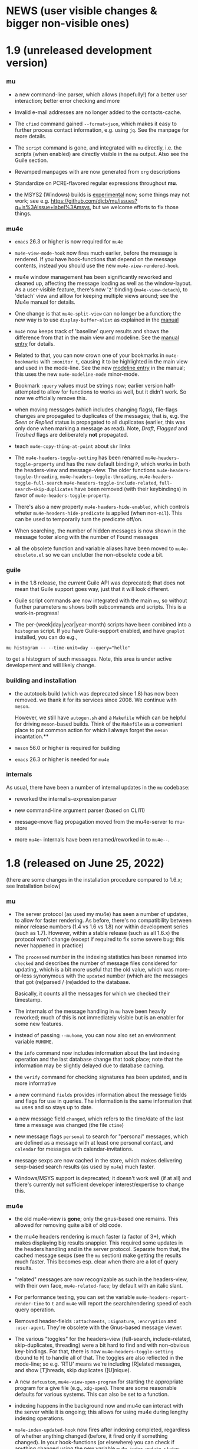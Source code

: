#+STARTUP:showall
* NEWS (user visible changes & bigger non-visible ones)

* 1.9 (unreleased development version)

*** mu

   - a new command-line parser, which allows (hopefully!) for a better user
     interaction; better error checking and more

   - Invalid e-mail addresses are no longer added to the contacts-cache.

   - The ~cfind~ command gained ~--format=json~, which makes it easy to further
     process contact information, e.g. using ~jq~. See the manpage for more
     details.

   - The ~script~ command is gone, and integrated with ~mu~ directly, i.e. the
     scripts (when enabled) are directly visible in the ~mu~ output. Also see the
     Guile section.

   - Revamped manpages with are now generated from ~org~ descriptions

   - Standardize on PCRE-flavored regular expressions throughout *mu*.

   - the MSYS2 (Windows) builds is _experimental_ now; some things may not work;
     see e.g. https://github.com/djcb/mu/issues?q=is%3Aissue+label%3Amsys, but
     we welcome efforts to fix those things.

*** mu4e

    - ~emacs~ 26.3 or higher is now required for ~mu4e~

    - ~mu4e-view-mode-hook~ now fires much earlier, before the message is
      rendered. If you have hook-functions that depend on the message contents,
      instead you should use the new ~mu4e-view-rendered-hook~.

    - mu4e window management has been significantly reworked and cleaned up,
      affecting the message loading as well as the window-layout. As a
      user-visible feature, there's now 'z' binding (~mu4e-view-detach~), to
      'detach' view and alllow for keeping multiple views around; see the Mu4e
      manual for details.

    - One change is that ~mu4e-split-view~ can no longer be a function; the new
      way is to use ~display-buffer-alist~ as explained in the [[info:mu4e:Buffer Display][manual]]

    - ~mu4e~ now keeps track of 'baseline' query results and shows the difference
      from that in the main view and modeline. See the [[info:mu4e#Bookmarks and Maildirs][manual entry]] for details.

    - Related to that, you can now crown one of your bookmarks in =mu4e-bookmarks=
      with ~:monitor t~, causing it to be highlighted in the main view and used in
      the mode-line. See the new [[info:mu4e#Modeline][modeline entry]] in the manual; this uses the new
      =mu4e-modeline-mode= minor-mode.

    - Bookmark ~:query~ values must be strings now; earlier version half-attempted
      to allow for functions to works as well, but it didn't work. So now we
      officially remove this.

    - when moving messages (which includes changing flags), file-flags changes
      are propagated to duplicates of the messages; that is, e.g. the /Seen/ or
      /Replied/ status is propagated to all duplicates (earlier, this was only
      done when marking a message as read). Note, /Draft/, /Flagged/ and /Trashed/
      flags are deliberately *not* propagated.

    - teach ~mu4e-copy-thing-at-point~ about ~shr~ links

    - The ~mu4e-headers-toggle-setting~ has been renamed
      ~mu4e-headers-toggle-property~ and has the new default binding ~P~, which
      works in both the headers-view and message-view. The older functions
      ~mu4e-headers-toggle-threading~, ~mu4e-headers-toggle-threading~,
      ~mu4e-headers-toggle-full-search~ ~mu4e-headers-toggle-include-related~,
      ~full-search~skip-duplicates~ have been removed (with their keybindings) in
      favor of ~mu4e-headers-toggle-property~.

    - There's also a new property ~mu4e-headers-hide-enabled~, which controls
      wheter ~mu4e-headers-hide-predicate~ is applied (when non-~nil~). This can be
      used to temporarily turn the predicate off/on.

    - When searching, the number of hidden messages is now shown in the
      message footer along with the number of Found messages

    - all the obsolete function and variable aliases have been moved to
      ~mu4e-obsolete.el~ so we can unclutter the non-obsolete code a bit.

*** guile

     - in the 1.8 release, the /current/ Guile API was deprecated; that does not
       mean that Guile support goes way, just that it will look different.

     - Guile script commands are now integrated with the main ~mu~, so without
       further parameters ~mu~ shows both subcommands and scripts. This is a
       work-in-progress!

     - The per-(week|day|year|year-month) scripts have been combined into a
       ~histogram~ script. If you have Guile-support enabled, and have ~gnuplot~
       installed, you can do e.g.,

#+begin_example
     mu histogram -- --time-unit=day --query="hello"
#+end_example

       to get a histogram of such messages. Note, this area is under active
       developement and will likely change.

*** building and installation

    - the autotools build (which was deprecated since 1.8) has now been removed.
      we thank it for its services since 2008. We continue with ~meson~.

      However, we still have ~autogen.sh~ and a ~Makefile~ which can be helpful for
      driving ~meson~-based builds. Think of the ~Makefile~ as a convenient place to
      put common action for which I always forget the ~meson~ incantation.**

    - ~meson~ 56.0 or higher is required for building

    - ~emacs~ 26.3 or higher is needed for ~mu4e~

*** internals

    As usual, there have been a number of internal updates in the ~mu~ codebase:

    - reworked the internal s-expression parser

    - new command-line argument parser (based on CLI11)

    - message-move flag propagation moved from the mu4e-server to mu-store

    - more =mu4e~= internals have been renamed/reworked in to ~mu4e--~.

* 1.8 (released on June 25, 2022)

  (there are some changes in the installation procedure compared to 1.6.x; see
  Installation below)

*** mu

   - The server protocol (as used my mu4e) has seen a number of updates, to
     allow for faster rendering. As before, there's no compatibility between
     minor release numbers (1.4 vs 1.6 vs 1.8) nor within development series
     (such as 1.7). However, within a stable release (such as all 1.6.x) the
     protocol won't change (except if required to fix some severe bug; this
     never happened in practice)

   - The ~processed~ number in the indexing statistics has been renamed into
     ~checked~ and describes the number of message files considered for updating,
     which is a bit more useful that the old value, which was more-or-less
     synonymous with the ~updated~ number (which are the messages that got
     (re)parsed / (re)added to the database.

     Basically, it counts all the messages for which we checked their timestamp.

   - The internals of the message handling in ~mu~ have been heavily reworked;
     much of this is not immediately visible but is an enabler for some new
     features.

   - instead of passing ~--muhome~, you can now also set an environment variable
     ~MUHOME~.

   - the ~info~ command now includes information about the last indexing
     operation and the last database change that took place; note that the
     information may be slightly delayed due to database caching.

   - the ~verify~ command for checking signatures has been updated, and is more
     informative

   - a new command ~fields~ provides information about the message fields and
     flags for use in queries. The information is the same information that ~mu~
     uses and so stays up to date.

   - a new message field ~changed~, which refers to the time/date of the last
     time a message was changed (the file ~ctime~)

   - new message flags ~personal~ to search for "personal" messages, which are
     defined as a message with at least one personal contact, and ~calendar~ for
     messages with calendar-invitations.

   - message sexps are now cached in the store, which makes delivering
     sexp-based search results (as used by ~mu4e~) much faster.

   - Windows/MSYS support is deprecated; it doesn't work well (if at all) and
     there's currently not sufficient developer interest/expertise to change
     this.

*** mu4e

   - the old mu4e-view is *gone*; only the gnus-based one remains. This allowed
     for removing quite a bit of old code.

   - the mu4e headers rendering is much faster (a factor of 3+), which makes
     displaying big results snappier. This required some updates in the headers
     handling and in the server protocol. Separate from that, the cached
     message sexps (see the ~mu~ section) make getting the results much faster.
     This becomes esp. clear when there are a lot of query results.

   - "related" messages are now recognizable as such in the headers-view, with
     their own face, ~mu4e-related-face~; by default with an italic slant.

   - For performance testing, you can set the variable
     ~mu4e-headers-report-render-time~ to ~t~ and ~mu4e~ will report the
     search/rendering speed of each query operation.

   - Removed header-fields ~:attachments~, ~:signature~, ~:encryption~ and
     ~:user-agent~. They're obsolete with the Gnus-based message viewer.

   - The various "toggles" for the headers-view (full-search, include-related,
     skip-duplicates, threading) were a bit hard to find and with non-obvious
     key-bindings. For that, there is now ~mu4e-headers-toggle-setting~ (bound
     to ~M~) to handle all of that. The toggles are also reflected in the
     mode-line; so e.g. 'RTU' means we're including [R]elated messages, and show
     [T]hreads, skip duplicates ([U]nique).

   - A new ~defcustom~, ~mu4e-view-open-program~ for starting the appropriate
     program for a give file (e.g., ~xdg-open~). There are some reasonable
     defaults for various systems. This can also be set to a function.

   - indexing happens in the background now and mu4e can interact with the
     server while it is ongoing; this allows for using mu4e during lengthy
     indexing operations.

   - ~mu4e-index-updated-hook~ now fires after indexing completed, regardless of
     whether anything changed (before, it fired only if something changed). In
     your hook-functions (or elsewhere) you can check if anything changed using
     the new variable ~mu4e-index-update-status~. And note that ~processed~ has
     been renamed into ~checked~, with a slightly different meaning, see the mu
     section.

   - ~message-user-organization~ can now be used to set the ~Organization:~
     header. See its docstring for details.

   - ~mu4e-compose-context-switch~ no longer attempts to update the draft folder
     (which turned out to be a little fragile). However, it has been updated to
     automatically change the ~Organization:~ header, and attempts to update the
     message signature. Also, there's a key-binding now: ~C-c ;~

   - Changed the default for ~mu4e-compose-complete-only-after~ to 2018-01-01,
     to filter out contacts not seen after that date.

   - As an additional measure to limit the number of contacts that mu4e loads
     for auto-completions, there's ~mu4e-compose-complete-max~, to set a precise
     numerical match (*before* any possible filtering). Set to ~nil~ (no maximum
     by default).

   - Updated the "fancy" characters for some header fields. Added new ones for
     personal and list messages.

   - Removed ~make-mu4e-bookmark~ which was obsoleted in version 1.3.9.

   - Add command ~mu4e-sexp-at-point~ for showing/hiding the s-expression for
     the message-at-point. Useful for development / debugging. Bound to ~,~ in
     headers and view mode.

   - undo is now supported across message-saves

   - a lot of the internals have been changed:

     - =mu4e= is slowly moving from using the '=~'= to the more common '=--'=
       separator for private functions; i.e., =mu4e-foo= becomes =mu4e--foo=.

     - =mu4e-utils.el= had become a bit of a dumping ground for bits of code;
       it's gone now, with the functionality move to topic-specific files --
       =mu4e-folders.el=, =mu4e-bookmarks.el=, =mu4e-update.el=, and included in
       existing files.

     - the remaining common functionality has ended up in =mu4e-helpers.el=

     - =mu4e-search.el= takes the search-specific code from =mu4e-headers.el=,
	and adds a minor-mode for the keybindings.

     - =mu4e-context.el= and =mu4e-update.el= also define minor modes with
	keybindings, which saves a lot of code in the various views, since they
	don't need explicitly bind all those function.

     - also =mu4e-vars.el= had become very big, we're refactoring the =defvar= /
	=defcustom= declarations to the topic-specific files.

     - =mu4e-proc.el= has been renamed =mu4e-server.el=.

     - Between =mu= and =mu4e=, contact cells are now represented as a plist ~(:name
	"Foo Bar" :email "foobar@example.com")~ rather than a cons-cell ~("Foo
	Bar" . "foobar@example.com").~

	If you have scripts depending on the old format, there's the
       ~mu4e-contact-cons~ function which takes a news-style contact and yields
       the old form.

    - Because of all these changes, it is recommended you remove older version
      of ~mu4e~ before reinstalling.

*** guile

    - the current guile support has been deprecated. It may be revamped at some
      point, but will be different from the current one, which is to be removed
      after 1.8

*** toys

    - the ~toys~ (~mug~) has been removed, as they no longer worked with the rest of
      the code.

** Installation

    - =mu= switched to the [[https://mesonbuild.com][meson]] build system by default. The existing =autotools=
      is still available, but is to be removed after the 1.8 release.

      Using =meson= (which you may need to install), you can use something like
      the following in the mu top source directory:

#+BEGIN_SRC sh
	$ meson build && ninja -C build
#+END_SRC

    - However, note that =autogen.sh= has been updated, and there's a
      convenience =Makefile= with some useful targets, so you can also do:
#+BEGIN_SRC sh
       $ ./autogen.sh && make # and optionally, 'sudo make install'
#+END_SRC

   - After that, either =ninja -C build= or =make= should be enough to rebuild

   - NOTE: development versions 1.7.18 - 17.7.25 had a bug where the mail file
     names sometimes got misnamed (with some extra ':2,'). This can be restored
     with something like:
#+begin_example
    $ find ~/Maildir -name '*:2,*:*' | \
       sed "s/\(\([^:]*\)\(:2,\)\{1,\}\(:2,.*$\)\)/mv '\0' '\2\4'/" > rename.sh
#+end_example
     (replace 'Maildir' with the path to your maildir)

     once this is done, do check the generated 'rename.sh' and after convincing
     yourself it does the right thing, do
#+begin_example
     $ sh rename.sh
#+end_example
     after that, re-index.

   - Before installing, it is recommended that you *remove* any older versions
     of ~mu~ and especially ~mu4e~, since they may conflict with the newer ones.

   - =mu= now requires C++17 support for building


** Contributor for this release

  - As per ~git~: c0dev0id, Christophe Troestler, Daniel Fleischer, Daniel Nagy,
    Dirk-Jan C. Binnema, Dr. Rich Cordero, Kai von Fintel, Marcelo Henrique
    Cerri, Nicholas Vollmer, PRESFIL, Tassilo Horn, Thierry Volpiatto, Yaman
    Qalieh, Yuri D'Elia, Zero King
  - And of course all the people filing issues, suggesting features and helping
    out on the maling list.


* Old news
  :PROPERTIES:
  :VISIBILITY: folded
  :END:

** 1.6 (released, as of July 27 2021)

  NOTE: After upgrading, you need to call ~mu init~, with your prefered parameters
  before you can use ~mu~ / ~mu4e~. This is because the underlying database-schema
  has changed.

*** mu

    - Where available (and with suitably equiped ~libglib~), log to the ~systemd~
      journal instead of =~/.cache/mu.log=. Passing the ~--debug~ option to ~mu~
      increases the amount that is logged.

    - Follow symlinks in maildirs, and support moving messsages across
      filesystems. Obviously, that is typically quite a bit slower than the
      single-filesystem case, but can be still be useful.

    - Optionally provide readline support for the ~mu~ server (when in tty-mode)

    - Reworked the way mu generates s-expressions for mu4e; they are created
      programmatically now instead of through string building.

    - The indexer (the part of mu that scans maildirs and updates the message
      store) has been rewritten so it can work asynchronously and take advantage
      of multiple cores. Note that for now, indexing in ~mu4e~ is still a blocking
      operation.

    - Portability updates for dealing with non-POSIX systems, and in particular
      VFAT filesystem, and building using Clang/libc++.

    - The personal addresses (as per ~--my-address=~ for ~mu init~) can now also
      include regular expressions (basic POSIX); wrap the expression in ~/~, e.g.,
      ~--my-address='/.*@example.*/~'.

    - Modernized the querying/threading machinery; this makes some old code a
      lot easier to understand and maintain, and even while not an explicit
      goal, is also faster.

    - Experimental support for the Meson build system.

*** mu4e

    - Use the gnus-based message viewer as the default; the new viewer has quite
      a few extra features compared to the old, mu4e-specific one, such as
      faster crypto, support for S/MIME, syntax-highlighting, calendar
      invitations and more.

      The new view is superior in most ways, but if you still depend on
      something from the old one, you can use:
      #+begin_example
      ;; set *before* loading mu4e; and restart emacs if you want to change it
      ;; users of use-packag~ should can use the :init section for this.
      (setq mu4e-view-use-old t)
      #+end_example

      (The older variable ~mu4e-view-use-gnus~ with the opposite meaning is
      obsolete now, and no longer in use).

    - Include maildir-shortcuts in the main-view with overall/unread counts,
      similar to bookmarks, and with the same ~:hide~ and ~:hide-unread~ properties.
      Note that for the latter, you need to update your maildir-shortcuts to the
      new format, as explained in the ~mu4e-maildir-shortcuts~ docstring.

      You can set ~mu4e-main-hide-fully-read~ to hide any bookmarks/maildirs that
      have no unread messages.

    - Add some more properties for use in capturing org-mode links to messages /
      queries. See [[info:mu4e#Org-mode links][the mu4e manual]] for details.

    - Honor ~truncate-string-ellipsis~ so you can now use 'fancy' ellipses for
      truncated strings with ~(setq truncate-string-ellipsis "…")~

    - Add a variable ~mu4e-mu-debug~ which, when set to non-~nil,~ makes the ~mu~
      server log more verbosely (to ~mu.log~ or the journal)

    - Better alignment in headers-buffers; this looks nicer, but is also a bit
      slower, hence you need to enable ~mu4e-headers-precise-alignment~ for this.

    - Support ~mu~'s new regexp-based personal addresses, and add
      ~mu4e-personal-address-p~ to check whether a given string matches a personal
      address.

    - TAB-Completion for writing ~mu~ queries

    - Switch the context for existing draft messages using
      ~mu4e-compose-context-switch~ or ~C-c C-;~ in ~mu4e-compose-mode~.


** 1.4 (released, as of April 18 2020)

*** mu

    - mu now defaults to the [[https://standards.freedesktop.org/basedir-spec/basedir-spec-latest.html][XDG Base Directory Specification]] for the default
      locations for various files. E.g. on Unix the mu database now lives under
      ~~/.cache/mu/~ rather than ~~/.mu~. You can still use the old location by
      passing ~--muhome=~/.mu~ to various ~mu~ commands, or setting ~(setq
      mu4e-mu-home "~/.mu")~ for ~mu4e~.

      If your ~~/.cache~ is volatile (e.g., is cleared on reboot), you may want
      use ~--muhome~. Some mailing-list dicussion suggest that's fairly rare
      though.

      After upgrading, you may wish to delete the files in the old location to
      recover some diskspace.

    - There's a new subcommand ~mu init~ to initialize the mu database, which
      takes the ~--maildir~ and ~--my-address~ parameters that ~index~ used to take.
      These parameters are persistent so ~index~ does not need (or accept) them
      anymore. ~mu4e~ now depends on those parameters.

      ~init~ only needs to be run once or when changing these parameters. That
      implies that you need to re-index after changing these parameters. The
      ~.noupdate~ files are ignored when indexing the first time after ~mu init~ (or
      in general, when the database is empty).

    - There is another new subcommand ~mu info~ to get information about the mu
      database, the personal addresses etc.

    - The contacts cache (which is used by ~mu cfind~ and ~mu4e~'s
      contact-completion) is now stored as part of the Xapian database rather
      than as a separate file.

    - The ~--xbatchsize~ and ~--autoupgrade~ options for indexing are gone; both are
      determined implicitly now.

*** mu4e

    - ~mu4e~ no longer uses the ~mu4e-maildir~ and ~mu4e-user-mail-address-list~
      variables; instead it uses the information it gets from ~mu~ (see the ~mu~
      section above). If you have a non-default ~mu4e-mu-home~, make sure to set
      it before ~mu4e~ starts.

      It is strongly recommended that you run ~mu init~ with the appropriate
      parameters to (re)initialize the Xapian database, as mentioned in the
      mu-section above.

      The main screen shows your address(es), and issues a warning if
      ~user-email-address~ is not part of that (and refer you to ~mu init~). You can
      avoid the addresses in the main screen and the warning by setting
      ~mu4e-main-view-hide-addresses~ to non-nil.

    - In many cases, ~mu4e~ used to receive /all/ contacts after each indexing
      operation; this was slow for some users, so we have updated this to /only/
      get the contacts that have changed since the last round.

      We also moved sorting the contacts to the mu-side, which speeds things up
      further. However, as a side-effect of this, ~mu4e-contact-rewrite-function~
      and ~mu4e-compose-complete-ignore-address-regexp~ have been obsoleted; users
      of those should migrate to ~mu4e-contact-process-function~; see its
      docstring for details.

    - Christophe Troestler contributed support for Gnus' calender-invitation
      handling in mu4e (i.e., you should be able to accept/reject invitations
      etc.). It's very fresh code, and likely it'll be tweaked in the future.
      But it's available now for testing. Note that this requires the gnus-based
      viewer, as per ~(setq mu4e-view-use-gnus t)~

    - In addition, he added support for custom headers, so the ones for for the
      non-gnus-view should work just as well.

    - ~org-mode~ support is enabled by default now. ~speedbar~ support is disabled
      by default. The support org functionality has been moved to ~mu4e-org.el~,
      with ~org-mu4e.el~ remaining for older things.

    - ~mu4e~ now adds message-ids to messages when saving drafts, so we can find
      them even with ~mu4e-headers-skip-duplicates~.

    - Bookmarks (as in ~mu4e-bookmarks~) are now simple plists (instead of cl
      structs). ~make-mu4e-bookmark~ has been updated to produce such plists (for
      backward compatibility). A bookmark now looks like a list of e.g. ~(:name
      "My bookmark" :query "banana OR pear" :key ?f)~ this format is a bit easier
      extensible.

    - ~mu4e~ recognizes an attribute ~:hide t~, which will hide the bookmark item
      from the main-screen (and speedbar), but keep it available through the
      completion UI.

    - ~mu4e-maildir-shortcuts~ have also become plists. The older format is still
      recognized for backward compatibility, but you are encouraged to upgrade.

    - Replying to mailing-lists has been improved, allowing for choosing for
      replying to all, sender, list-only.

    - A very visible change, ~mu4e~ now shows unread/all counts for bookmarks in
      the main screen that are strings. This is on by default, but can be
      disabled by setting ~:hide-unread~ in the bookmark ~plist~ to ~t~. For
      speed-reasons, these counts do _not_ filter out duplicates nor messages that
      have been removed from the filesystem.

    - ~mu4e-attachment-dir~ now also applies to composing messages; it determines
      the default directory for inclusion.

    - The mu4e <-> mu interaction has been rewritten to communicate using
      s-expressions, with a repl for testing.

*** guile

    - guile 3.0 is now supported; guile 2.2 still works.

*** toys

    - Updated the ~mug~ toy UI to use Webkit2/GTK+. Note that this is just a toy
      which is not meant for distribution. ~msg2pdf~ is disabled for now.


*** How to upgrade mu4e

    - upgrade ~mu~ to the latest stable version (1.4.x)

    - shut down emacs

    - Run ~mu init~ in a terminal

    - Make sure ~mu init~ points to the right Maildir folder and add your email
      address(es) the following way:

      ~mu init --maildir=~/Maildir --my-address=jim@example.com --my-address=bob@example.com~

    - once this is done, run ~mu index~

    - Don't forget to delete your old mail cache location if necessary (see
      release notes for more detail).



** 1.2

   After a bit over a year since version 1.0, here is version 1.2. This is
   mostly a bugfix release, but there are also a number of new features.

*** mu

    - Substantial (algorithmic) speed-up of message-threading; this also (or
      especially) affects mu4e, since threading is the default. See commit
      eb9bfbb1ca3c for all the details, and thanks to Nicolas Avrutin.

    - The query-parser now generates better queries for wildcard searches, by
      using the Xapian machinery for that (when available) rather than
      transforming into regexp queries.

    - The perl backend is hardly used and will be removed; for now we just
      disable it in the build.

    - Allow outputting messages in json format, closely following the sexp
      output. This adds an (optional) dependency on the Json-Glib library.

*** mu4e

    - Bump the minimal required emacs version to 24.4. This was already de-facto
      true, now it is enforced.

    - In mu4e-bookmarks, allow the `:query` element to take a function (or
      lambda) to dynamically generate the query string.

    - There is a new message-view for mu4e, based on the Gnus' article-view.
      This bring a lot of (but not all) of the very rich Gnus article-mode
      feature-set to mu4e, such as S/MIME-support, syntax-highlighting,

      For now this is experimental ("tech preview"), but might replace the
      current message-view in a future release. Enable it with:
	       (setq mu4e-view-use-gnus t)

      Thanks to Christophe Troestler for his work on fixing various encoding
      issues.

    - Many bug fixes

*** guile

    - Now requires guile 2.2.

*** Contributors for this release:

    Ævar Arnfjörð Bjarmason, Albert Krewinkel, Alberto Luaces, Alex Bennée, Alex
    Branham, Alex Murray, Cheong Yiu Fung, Chris Nixon, Christian Egli,
    Christophe Troestler, Dirk-Jan C. Binnema, Eric Danan, Evan Klitzke, Ian
    Kelling, ibizaman, James P. Ascher, John Whitbeck, Junyeong Jeong, Kevin
    Foley, Marcelo Henrique Cerri, Nicolas Avrutin, Oleh Krehel, Peter W. V.
    Tran-Jørgensen, Piotr Oleskiewicz, Sebastian Miele, Ulrich Ölmann,

** 1.0

   After a decade of development, *mu 1.0*!

   Note: the new release requires a C++14 capable compiler.

*** mu

    - New, custom query parser which replaces Xapian's 'QueryParser'
      both in mu and mu4e. Existing queries should still work, but the new
      engine handles non-alphanumeric queries much better.
    - Support regular expressions in queries (with the new query engine),
      e.g. "subject:/foo.*bar/". See the new `mu-query` and updated `mu-easy`
      manpages for examples.
    - cfind: ensure nicks are unique
    - auxiliary programs invoked from mu/mu4e survive terminating the
      shell / emacs

*** mu4e

    - Allow for rewriting message bodies
    - Toggle-menus for header settings
    - electric-quote-(local-)mode work when composing emails
    - Respect format=flowed and delsp=yes for viewing plain-text
      messages
    - Added new mu4e-split-view mode: single-window
    - Add menu item for `untrash'.
    - Unbreak abbrevs in mu4e-compose-mode
    - Allow forwarding messages as attachments
      (`mu4e-compose-forward-as-attachment')
    - New defaults: default to 'skip duplicates' and 'include related'
      in headers-view, which should be good defaults for most users. Can be
      customized using `mu4e-headers-skip-duplicates' and
      `mu4e-headers-include-related', respectively.
    - Many bug fixed (see github for all the details).
    - Updated documentation

*** Contributors for this release:

    Ævar Arnfjörð Bjarmason, Alex Bennée, Arne Köhn, Christophe Troestler,
    Damien Garaud, Dirk-Jan C. Binnema, galaunay, Hong Xu, Ian Kelling, John
    Whitbeck, Josiah Schwab, Jun Hao, Krzysztof Jurewicz, maxime, Mekeor Melire,
    Nathaniel Nicandro, Ronald Evers, Sean 'Shaleh' Perry, Sébastien Le
    Callonnec, Stig Brautaset, Thierry Volpiatto, Titus von der Malsburg,
    Vladimir Sedach, Wataru Ashihara, Yuri D'Elia.

    And all the people on the mailing-list and in github, with bug reports,
    questions and suggestions.


** 0.9.18

   New development series which will lead to 0.9.18.

*** mu

    - Increase the default maximum size for messages to index to 500
      Mb; you can customize this using the --max-msg-size parameter to mu index.
    - implement "lazy-checking", which makes mu not descend into
      subdirectories when the directory-timestamp is up to date; greatly speeds
      up indexing (see --lazy-check)
    - prefer gpg2 for crypto
    - fix a crash when running on OpenBSD
    - fix --clear-links (broken filenames)
    - You can now set the MU_HOME environment variable as an
      alternative way of setting the mu homedir via the --muhome command-line
      parameter.

*** mu4e

**** reading messages

     - Add `mu4e-action-view-with-xwidget`, and action for viewing
       e-mails inside a Webkit-widget inside emacs (requires emacs 25.x with
       xwidget/webkit/gtk3 support)
     - Explicitly specify utf8 for external html viewing, so browsers
       can handle it correctly.
     - Make `shr' the default renderer for rich-text emails (when
       available)
     - Add a :user-agent field to the message-sexp (in mu4e-view), which
       is either the User-Agent or X-Mailer field, when present.

**** composing messages

     - Cleanly handle early exits from message composition as well as while
       composing.
     - Allow for resending existing messages, possibly editing them. M-x
       mu4e-compose-resend, or use the menu; no shortcut.
     - Better handle the closing of separate compose frames
     - Improved font-locking for the compose buffers, and more extensive
       checks for cited parts.
     - automatically sign/encrypt replies to signed/encrypted messages
       (subject to `mu4e-compose-crypto-reply-policy')

**** searching & marking

     - Add a hook `mu4e-mark-execute-pre-hook`, which is run just before
       executing marks.
     - Just before executing any search, a hook-function
       `mu4e-headers-search-hook` is invoked, which receives the search
       expression as its parameter.
     - In addition, there's a `mu4e-headers-search-bookmark-hook` which
       gets called when searches get invoked as a bookmark (note that
       `mu4e-headers-search-hook` will also be called just afterwards). This
       hook also receives the search expression as its parameter.
     - Remove the 'z' keybinding for leaving the headers
       view. Keybindings are precious!
     - Fix parentheses/precedence in narrowing search terms

**** indexing

     - Allow for indexing in the background; see
       `mu4e-index-update-in-background`.
     - Better handle mbsync output in the update buffer
     - Add variables mu4e-index-cleanup and mu4e-index-lazy to enable
       lazy checking from mu4e; you can sit from mu4e using something like:
#+begin_src elisp
(setq mu4e-index-cleanup nil ;; don't do a full cleanup check
  mu4e-index-lazy-check t) ;; don't consider up-to-date dirs #+END_SRC
#+end_src
**** misc

     - don't overwrite global-mode-string, append to it.
     - Make org-links (and more general, all users of
       mu4e-view-message-with-message-id) use a headers buffer, then view the
       message. This way, those linked message are just like any other, and can
       be deleted, moved etc.
     - Support org-mode 9.x
     - Improve file-name escaping, and make it support non-ascii filenames
     - Attempt to jump to the same messages after a re-search update operation
     - Add action for spam-filter options
     - Let `mu4e~read-char-choice' become case-insensitive if there is
       no exact match; small convenience that affects most the single-char
       option-reading in mu4e.

*** Perl

    - an experimental Perl binding ("mup") is available now. See
      perl/README.md for details.

*** Contributors:

   Aaron LI, Abdo Roig-Maranges, Ævar Arnfjörð Bjarmason, Alex Bennée, Allen,
   Anders Johansson, Antoine Levitt, Arthur Lee, attila, Charles-H. Schulz,
   Christophe Troestler, Chunyang Xu, Dirk-Jan C. Binnema, Jakub Sitnicki,
   Josiah Schwab, jsrjenkins, Jun Hao, Klaus Holst, Lukas Fürmetz, Magnus
   Therning, Maximilian Matthe, Nicolas Richard, Piotr Trojanek, Prashant
   Sachdeva, Remco van 't Veer, Stephen Eglen, Stig Brautaset, Thierry
   Volpiatto, Thomas Moulia, Titus von der Malsburg, Yuri D'Elia, Vladimir
   Sedach

** 0.9.16

*** Release

    2016-01-20: Release from the 0.9.15 series

*** Contributors:

    Adam Sampson, Ævar Arnfjörð Bjarmason, Bar Shirtcliff, Charles-H. Schulz,
    Clément Pit--Claudel, Damien Cassou, Declan Qian, Dima Kogan, Dirk-Jan C.
    Binnema, Foivos S. Zakkak, Hinrik Örn Sigurðsson, Jeroen Tiebout, JJ Asghar,
    Jonas Bernoulli, Jun Hao, Martin Yrjölä, Maximilian Matthé, Piotr Trojanek,
    prsarv, Thierry Volpiatto, Titus von der Malsburg

    (and of course all people who reported issues, provided suggestions etc.)

** 0.9.15

   - bump version to 0.9.15. From now on, odd minor version numbers
     are for development versions; thus, 0.9.16 is to be the next stable
     release.
   - special case text/calendar attachments to get .vcs
     extensions. This makes it easier to process those with external tools.
   - change the message file names to better conform to the maildir
     spec; this was confusing some tools.
   - fix navigation when not running in split-view mode
   - add `mu4e-view-body-face', so the body-face for message in the
     view can be customized; e.g. (set-face-attribute 'mu4e-view-body-face nil
     :font "Liberation Serif-10")
   - add `mu4e-action-show-thread`, an action for the headers and view
     buffers to search for messages in the same thread as the current one.
   - allow for transforming mailing-list names for display, using
     `mu4e-mailing-list-patterns'.
   - some optimizations in indexing (~30% faster in some cases)
   - new variable mu4e-user-agent-string, to customize the User-Agent:
     header.
   - when removing the "In-reply-to" header from replies, mu4e will
     also remove the (hidden) References header, effectively creating a new
     message-thread.
   - implement 'mu4e-context', for defining and switching between
     various contexts, which are groups of settings. This can be used for
     instance for switch between e-mail accounts. See the section in the manual
     for details.
   - correctly decode mailing-list headers
   - allow for "fancy" mark-characters; and improve the default set
   - by default, the maildirs are no longer cached; please see the
     variable ~mu4e-cache-maildir-list~ if you have a lot of maildirs and it
     gets slow.
   - change the default value for
     ~org-mu4e-link-query-in-headers-mode~ to ~nil~, ie. by default link to the
     message, not the query, as this is usually more useful behavior.
   - overwrite target message files that already exist, rather than
     erroring out.
   - set mu4e-view-html-plaintext-ratio-heuristic to 5, as 10 was too
     high to detect some effectively html-only messages
   - add mu4e-view-toggle-html (keybinding: 'h') to toggle between
     text and html display. The existing 'mu4e-view-toggle-hide-cited' gets the
     new binding '#'.
   - add a customization variable `mu4e-view-auto-mark-as-read'
     (defaults to t); if set to nil, mu4e won't mark messages as read when you
     open them. This can be useful on read-only file-systems, since
     marking-as-read implies a file-move operation.
   - use smaller chunks for mu server on Cygwin, allowing for better
     mu4e support there.

** 0.9.13

*** contributors

    Attila, Daniele Pizzolli, Charles-H.Schulz, David C Sterrat, Dirk-Jan C.
    Binnema, Eike Kettner, Florian Lindner, Foivos S. Zakkak, Gour, KOMURA
    Takaaki, Pan Jie, Phil Hagelberg, thdox, Tiago Saboga, Titus von der
    Malsburg

    (and of course all people who reported issues, provided suggestions etc.)

*** mu/mu4e/guile

    - NEWS (this file) is now visible from within mu4e – "N" in the main-menu.

    - make `mu4e-headers-sort-field', `mu4e-headers-sort-direction'
      public (that, is change the prefix from mu4e~ to mu4e-), so users can
      manipulate them

    - make it possible the 'fancy' (unicode) characters separately for
      headers and marks (see the variable `mu4e-use-fancy-chars'.)

    - allow for composing in a separate frame (see
      `mu4e-compose-in-new-frame')

    - add the `:thread-subject' header field, for showing the subject
      for a thread only once. So, instead of (from the manual):

#+begin_example
06:32      Nu To Edmund Dantès   GstDev   + Re: Gstreamer-V4L...
15:08      Nu Abbé Busoni        GstDev   + Re: Gstreamer-V...
18:20      Nu Pierre Morrel      GstDev   \ Re: Gstreamer...
2013-03-18 S  Jacopo             EmacsUsr + emacs server on win...
2013-03-18 S  Mercédès           EmacsUsr  \ RE: emacs server ...
2013-03-18 S  Beachamp           EmacsUsr  + Re: Copying a whole...
22:07      Nu Albert de Moncerf  EmacsUsr   \ Re: Copying a who...
2013-03-18 S  Gaspard Caderousse GstDev   | Issue with GESSimpl...
2013-03-18 Ss Baron Danglars     GuileUsr | Guile-SDL 0.4.2 ava...
End of search results
#+end_example

the headers list would now look something like:
#+begin_example
06:32      Nu To Edmund Dantès   GstDev   + Re: Gstreamer-V4L...
15:08      Nu Abbé Busoni        GstDev   +
18:20      Nu Pierre Morrel      GstDev   \ Re: Gstreamer...
2013-03-18 S  Jacopo             EmacsUsr + emacs server on win...
2013-03-18 S  Mercédès           EmacsUsr  \
2013-03-18 S  Beachamp           EmacsUsr + Re: Copying a whole...
22:07      Nu Albert de Moncerf  EmacsUsr   \
2013-03-18 S  Gaspard Caderousse GstDev   | Issue with GESSimpl...
2013-03-18 Ss Baron Danglars     GuileUsr | Guile-SDL 0.4.2 ava...
End of search results
#+end_example

      This is a feature known from e.g. `mutt' and `gnus` and many other
      clients, and can be enabled by customizing `mu4e-headers-fields'
      (replacing `:subject' with `:thread-subject')

      It's not the default yet, but may become so in the future.

    - add some spam-handling actions to mu4e-contrib.el

    - mu4e now targets org 8.x, which support for previous versions
      relegated to `org-old-mu4e.el`. Some of the new org-features are improved
      capture templates.

    - updates to the documentation, in particular about using BBDB.

    - improved URL-handling (use emacs built-in functionality)

    - many bug fixes, including some crash fixes on BSD

*** guile

    – add --delete option to the find-dups scripts, to automatically delete
    them. Use with care!

** Release 0.9.12

*** mu

    - truncate /all/ terms the go beyond xapian's max term length
    - lowercase the domain-part of email addresses in mu cfind (and mu4e), if
      the domain is in ascii
    - give messages without msgids fake-message-ids; this fixes the problem
      where such messages were not found in --include-related queries
    - cleanup of the query parser
    - provide fake message-ids for messages without it; fixes #183
    - allow showing tags in 'mu find' output
    - fix CSV quoting

*** mu4e

    - update the emacs <-> backend protocol; documented in the mu-server man page
    - show 'None' as date for messages without it (Headers View)
    - add `mu4e-headers-found-hook', `mu4e-update-pre-hook'.
    - split org support in org-old-mu4e.el (org <= 7.x) and org-mu4e.el
    - org: improve template keywords
    - rework URL handling

** Release 0.9.10

*** mu

    - allow 'contact:' as a shortcut in queries for 'from:foo OR to:foo OR
      cc:foo OR bcc:foo', and 'recip:' as a shortcut for 'to:foo OR cc:foo OR
      bcc:foo'
    - support getting related messages (--include-related), which includes
      messages that may not match the query, but that are in the same threads as
      messages that were
    - support "list:"/"v:" for matching mailing list names, and the "v"
      format-field to show them. E.g 'mu find list:emacs-orgmode.gnu.org'

*** mu4e

    - scroll down in message view takes you to next message (but see
      `mu4e-view-scroll-to-next')
    - support 'human dates', that is, show the time for today's messages, and
      the date for older messages in the headers view
    - replace `mu4e-user-mail-address-regexp' and `mu4e-my-mail-addresses' with
      `mu4e-user-mail-address-list'
    - support tags (i.e.., X-Keywords and friends) in the headers-view, and the
      message view. Thanks to Abdó Roig-Maranges. New field ":tags".
    - automatically update the headers buffer when new messages are found during
      indexing; set `mu4e-headers-auto-update' to nil to disable this.
    - update mail/index with M-x mu4e-update-mail-and-index; which everywhere in
      mu4e is available with key C-S-u. Use prefix argument to run in
      background.
    - add function `mu4e-update-index' to only update the index
    - add 'friendly-names' for mailing lists, so they should up nicely in the
      headers view

*** guile

    - add 'mu script' command to run mu script, for example to do statistics on
      your message corpus. See the mu-script man-page.

*** mug

    - ported to gtk+ 3; remove gtk+ 2.x code



** Release 0.9.9 <2012-10-14>

*** mu4e
    - view: address can be toggled long/short, compose message
    - sanitize opening urls (mouse-1, and not too eager)
    - tooltips for header labels, flags
    - add sort buttons to header-labels
    - support signing / decryption of messages
    - improve address-autocompletion (e.g., ensure it's case-insensitive)
    - much faster when there are many maildirs
    - improved line wrapping
    - better handle attached messages
    - improved URL-matching
    - improved messages to user (mu4e-(warn|error|message))
    - add refiling functionality
    - support fancy non-ascii in the UI
    - dynamic folders (i.e.., allow mu4e-(sent|draft|trash|refile)-folder) to
      be a function
    - dynamic attachment download folder (can be a function now)
    - much improved manual

*** mu
    - remove --summary (use --summary-len instead)
    - add --after for mu find, to limit to messages after T
    - add new command `mu verify', to verify signatures
    - fix iso-2022-jp decoding (and other 7-bit clean non-ascii)
    - add support for X-keywords
    - performance improvements for threaded display (~ 25% for 23K msgs)
    - mu improved user-help (and the 'mu help' command)
    - toys/mug2 replaces toys/mug

*** mu-guile
    - automated tests
    - add mu:timestamp, mu:count
    - handle db reopenings in the background


** Release 0.9.8.5 <2012-07-01>

*** mu4e

    - auto-completion of e-mail addresses
    - inline display of images (see `mu4e-view-show-images'), uses imagemagick
      if available
    - interactively change number of headers / columns for showing headers with
      C-+ and C-- in headers, view mode
    - support flagging message
    - navigate to previous/next queries like a web browser (with <M-left>,
      <M-right>)
    - narrow search results with '/'
    - next/previous take a prefix arg now, to move to the nth previous/next message
    - allow for writing rich-text messages with org-mode
    - enable marking messages as Flagged
    - custom marker functions (see manual)
    - better "dwim" handling of buffer switching / killing
    - deferred marking of message (i.e.., mark now, decide what to mark for
      later)
    - enable changing of sort order, display of threads
    - clearer marks for marked messages
    - fix sorting by subject (disregarding Re:, Fwd: etc.)
    - much faster handling when there are many maildirs (speedbar)
    - handle mailto: links
    - improved, extended documentation

*** mu

    - support .noupdate files (parallel to .noindex, dir is ignored unless we're
      doing a --rebuild).
    - append all inline text parts, when getting the text body
    - respect custom maildir flags
    - correctly handle the case where g_utf8_strdown (str) > len (str)
    - make gtk, guile, webkit dependency optional, even if they are installed


** Release 0.9.8.4 <2012-05-08>

*** mu4e

    - much faster header buffers
    - split view mode (headers, view); see `mu4e-split-view'.
    - add search history for queries
    - ability to open attachments with arbitrary programs, pipe through shell
      commands or open in the current emacs
    - quote names in recipient addresses
    - mu4e-get-maildirs works now for recursive maildirs as well
    - define arbitrary operations for headers/messages/attachments using the
      actions system -- see the chapter 'Actions' in the manual
    - allow mu4e to be uses as the default emacs mailer (`mu4e-user-agent')
    - mark headers based on a regexp, `mu4e-mark-matches', or '%'
    - mark threads, sub-threads (mu4e-hdrs-mark-thread,
      mu4e-hdrs-mark-subthread, or 'T', 't')
    - add msg2pdf toy
    - easy logging (using `mu4e-toggle-logging')
    - improve mu4e-speedbar for use in headers/view
    - use the message-mode FCC system for saving messages to the sent-messages
      folder
    - fix: off-by-one in number of matches shown

*** general

    - fix for opening files with non-ascii names
    - much improved support for searching non-Latin (Cyrillic etc.) languages
      we can now match 'Тесла' or 'Аркона' without problems
    - smarter escaping (fixes issues with finding message ids)
    - fixes for queries with brackets
    - allow --summary-len for the length of message summaries
    - numerous other small fixes


** Release 0.9.8.3 <2012-04-06>

   *NOTE*: existing mu/mu4e are recommended to run `mu index --rebuild' after
   installation.

*** mu4e

    - allow for searching by editing bookmarks
      (`mu4e-search-bookmark-edit-first') (keybinding 'B')
    - make it configurable what to do with sent messages (see
      `mu4e-sent-messages-behavior')
    - speedbar support (initial patch by Antono V)
    - better handling of drafts:
      - don't save too early
      - more descriptive buffer names (based on Subject, if any)
      - don't put "--text-follows-this-line--" markers in files
    - automatically include signatures, if set
    - add user-settable variables mu4e-view-wrap-lines and mu4e-view-hide-cited,
      which determine the initial way a message is displayed
    - improved documentation

*** general

    - much improved searching for GMail folders (i.e. maildir:/ matching);
      this requires a 'mu index --rebuild'
    - correctly handle utf-8 messages, even if they don't specify this explicitly
    - fix compiler warnings for newer/older gcc and clang/clang++
    - fix unit tests (and some code) for Ubuntu 10.04 and FreeBSD9
    - fix warnings for compilation with GTK+ 3.2 and recent glib (g_set_error)
    - fix mu_msg_move_to_maildir for top-level messages
    - fix in maildir scanning
    - plug some memleaks

** Release 0.9.8.2 <2012-03-11>

*** mu4e:

    - make mail updating non-blocking
    - allow for automatic periodic update ('mu4e-update-interval')
    - allow for external triggering of update
    - make behavior when leaving the headers buffer customizable, ie.
      ask/apply/ignore ('mu4e-headers-leave-behaviour')

*** general

    - fix output for some non-UTF8 locales
    - open ('play') file names with spaces
    - don't show unnecessary errors for --format=links
    - make build warning-free for clang/clang++
    - allow for slightly older autotools
    - fix unit tests for some hidden assumptions (locale, dir structure etc.)
    - some documentation updates / clarifications

** Release 0.9.8.1 <2012-02-18 Sat>

*** mu
    - show only leaf/rfc822 MIME-parts

*** mu4e

    - allow for shell commands with arguments in `mu4e-get-mail-command'.
    - support marking messages as 'read' and 'unread'
    - show the current query in the the mode-line (`global-mode-string').
    - don't repeat 'Re:' / 'Fwd:'
    - colorize cited message parts
    - better handling of text-based, embedded message attachments
    - for text-bodies, concatenate all text/plain parts
    - make filladapt dep optional
    - documentation improvements

** Release 0.9.8 <2012-01-31>

   - '--descending' has  been renamed into '--reverse'
   - search for attachment MIME-type using 'mime:' or 'y:'
   - search for text in text-attachments using 'embed:' or 'e:'
   - searching for attachment file names now uses 'file:' (was: 'attach:')
   - experimental emacs-based mail client -- "mu4e"
   - added more unit tests
   - improved guile binding - no special binary is needed anymore, it's
     installable are works with the normal guile system; code has been
     substantially improved. still 'experimental'

** Release 0.9.7 <2011-09-03 Sat>

   - don't enforce UTF-8 output, use locale (fixes issue #11)
   - add mail threading to mu-find (using -t/--threads) (sorta fixes issue #13)
   - add header line to --format=mutt-ab (mu cfind), (fixes issue #42)
   - terminate mu view results with a form-feed marker (use --terminate) (fixes
     issue #41)
   - search X-Label: tags (fixes issue #40)
   - added toys/muile, the mu guile shells, which allows for message stats etc.
   - fix date handling (timezones)

** Release 0.9.6 <2011-05-28 Sat>

   - FreeBSD build fix
   - fix matching for mu cfind to be as expected
   - fix mu-contacts for broken names/emails
   - clear the contacts-cache too when doing a --rebuild
   - wildcard searches ('*') for fields (except for path/maildir)
   - search for attachment file names (with 'a:'/'attach:') -- also works with
     wildcards
   - remove --xquery completely; use --output=xquery instead
   - fix progress info in 'mu index'
   - display the references for a message using the 'r' character (xmu find)
   - remove --summary-len/-k, instead use --summary for mu view and mu find, and
   - support colorized output for some sub-commands (view, cfind and
     extract). Disabled by default, use --color to enable, or set env MU_COLORS
     to non-empty
   - update documentation, added more examples

** Release 0.9.5 <2011-04-25 Mon>

   - bug fix for infinite loop in Maildir detection
   - minor fixes in tests, small optimizations

** Release 0.9.4 <2011-04-12 Tue>

   - add the 'cfind' command, to search/export contact information
   - add 'flag:unread' as a synonym for 'flag:new OR NOT flag:unseen'
   - updated documentation

** Release 0.9.3 <2011-02-13 Sun>

   - don't warn about missing files with --quiet

** Release 0.9.2 <2011-02-02 Wed>

   - stricter checking of options; and options must now *follow* the sub-command
     (if any); so, something like: 'mu index --maildir=/foo/bar'
   - output searches as plain text (default), XML, JSON or s-expressions using
     --format=plain|xml|json|sexp. For example: 'mu find foobar --output=json'.
     These format options are experimental (except for 'plain')
   - the --xquery option should now be used as --format=xquery, for output
     symlinks, use --format=links. This is a change in the options.
   - search output can include the message size using the 'z' shortcut
   - match message size ranges (i.e.. size:500k..2M)
   - fix: honor the --overwrite (or lack thereof) parameter
   - support folder names with special characters (@, ' ', '.' and so on)
   - better check for already-running mu index
   - when --maildir= is not provided for mu index, default to the last one
   - add --max-msg-size, to specify a new maximum message size
   - move the 'mug' UI to toys/mug; no longer installable
   - better support for Solaris builds, Gentoo.

** Release 0.9.1 <2010-12-05 Sun>

   - Add missing icon for mug
   - Fix unit tests (Issue #30)
   - Fix Fedora 14 build (broken GTK+ 3) (Issue #31)

** Release 0.9 <2010-12-04 Sat>

   - you can now search for the message priority ('prio:high', 'prio:low',
     'prio:normal')
   - you can now search for message flags, e.g. 'flag:attach' for messages with
     attachment, or 'flag:encrypted' for encrypted messages
   - you can search for time-intervals, e.g. 'date:2010-11-26..2010-11-29' for
     messages in that range. See the mu-find(1) and mu-easy(1) man-pages for
     details and examples.
   - you can store bookmarked queries in ~/.mu/bookmarks
   - the 'flags' parameter has been renamed in 'flag'
   - add a simple graphical UI for searching, called 'mug'
   - fix --clearlinks for file systems without entry->d_type (fixes issue #28)
   - make matching case-insensitive and accent-insensitive (accent-insensitive
     for characters in Unicode Blocks 'Latin-1 Supplement' and 'Latin
     Extended-A')
   - more extensive pre-processing is done to make searching for email-addresses
     and message-ids less likely to not work (issue #21)
   - updated the man-pages
   - experimental support for Fedora 14, which uses GMime 2.5.x (fixes issue #29)

** Release 0.8 <2010-10-30 Sat>

   - There's now 'mu extract' for getting information about MIME-parts
     (attachments) and extracting them
   - Queries are now internally converted to lowercase; this solves some of the
     false-negative issues
   - All mu sub-commands now have their own man-page
   - 'mu find' now takes a --summary-len=<n> argument to print a summary of
     up-to-n lines of the message
   - Same for 'mu view'; the summary replaces the full body
   - Setting the mu home dir now goes with -m, --muhome
   - --log-stderr, --reindex, --rebuild, --autoupgrade, --nocleanup, --mode,
     --linksdir, --clearlinks lost their single char version

** Release 0.7 <2010-02-27 Sat>

   - Database format changed
   - Automatic database scheme version check, notifies users when an upgrade
     is needed
   - 'mu view', to view mail message files
   - Support for >10K matches
   - Support for unattended upgrades - that is, the database can automatically
     by upgraded (--autoupgrade). Also, the log file is automatically cleaned
     when it gets too big (unless you use --nocleanup)
   - Search for a certain Maildir using the maildir:,m: search prefixes. For
     example, you can find all messages located in ~/Maildir/foo/bar/cur/msg
     ~/Maildir/foo/bar/new/msg and with m:/foo/bar this replace the search for
     path/p in 0.6
   - Fixes for reported issues ()
   - A test suite with a growing number of unit tests


** Release 0.6 <2010-01-23 Sat>

   - First new release of mu since 2008
   - No longer depends on sqlite


# Local Variables:
# mode: org; org-startup-folded: nil
# fill-column:80
# End:
